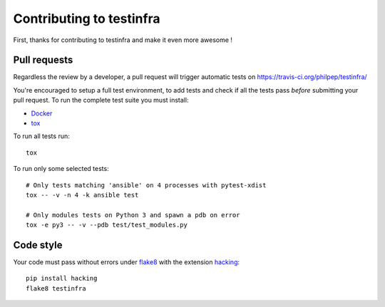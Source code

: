 #########################
Contributing to testinfra
#########################

First, thanks for contributing to testinfra and make it even more awesome !

Pull requests
=============

Regardless the review by a developer, a pull request will trigger automatic
tests on https://travis-ci.org/philpep/testinfra/

You're encouraged to setup a full test environment, to add tests and check if
all the tests pass *before* submitting your pull request. To run the complete
test suite you must install:

- `Docker <https://www.docker.com>`_
- `tox <https://tox.readthedocs.io/en/latest/>`_

To run all tests run::

    tox

To run only some selected tests::

    # Only tests matching 'ansible' on 4 processes with pytest-xdist
    tox -- -v -n 4 -k ansible test

    # Only modules tests on Python 3 and spawn a pdb on error
    tox -e py3 -- -v --pdb test/test_modules.py


Code style
==========

Your code must pass without errors under `flake8
<https://flake8.readthedocs.io>`_ with the extension `hacking
<https://docs.openstack.org/hacking/latest/>`_::


    pip install hacking
    flake8 testinfra
